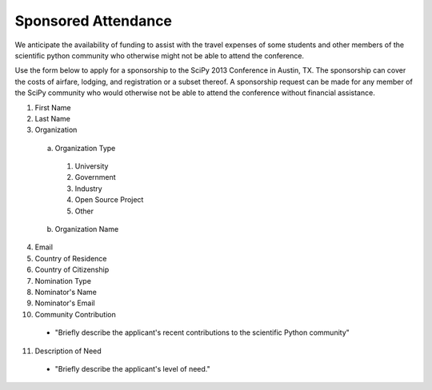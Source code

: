 Sponsored Attendance
====================


We anticipate the availability of funding to assist with the travel expenses
of some students and other members of the scientific python community who
otherwise might not be able to attend the conference.


Use the form below to apply for a sponsorship to the SciPy 2013 Conference in
Austin, TX.  The sponsorship can cover the costs of airfare, lodging, and
registration or a subset thereof.  A sponsorship request can be made for any
member of the SciPy community who would otherwise not be able to attend the
conference without financial assistance.


1. First Name
2. Last Name
3. Organization

  a) Organization Type

    1. University
    2. Government
    3. Industry
    4. Open Source Project
    5. Other

  b) Organization Name

4. Email
5. Country of Residence
6. Country of Citizenship
7. Nomination Type
8. Nominator's Name
9. Nominator's Email
10. Community Contribution

  * "Briefly describe the applicant's recent contributions to the scientific Python community"

11. Description of Need

  * "Briefly describe the applicant's level of need."
